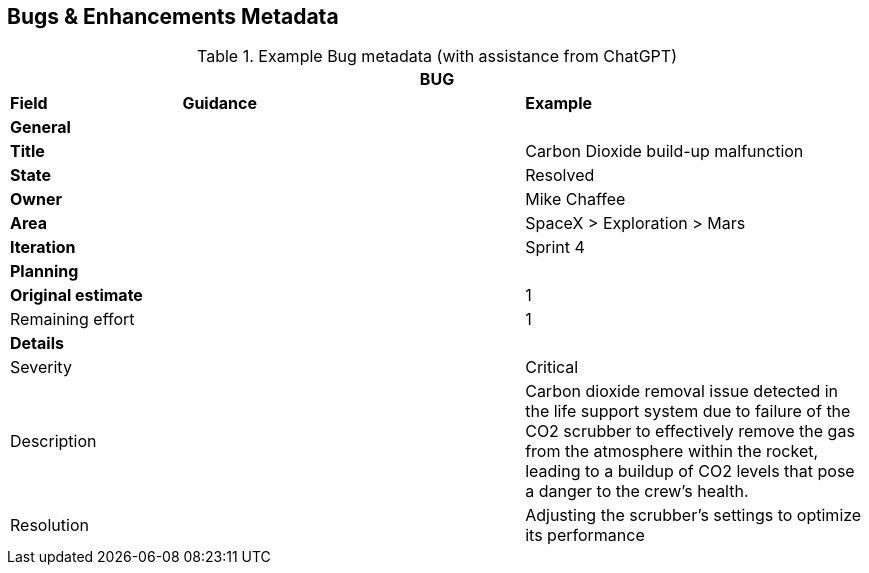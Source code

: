 == Bugs & Enhancements Metadata

.Example Bug metadata (with assistance from ChatGPT)
[.xsmall, width=100%, cols="20%,40%,40%"]
|===
3+| BUG

| *Field* | *Guidance* | *Example*

3+| *General*

| *Title*
|
| Carbon Dioxide build-up malfunction

| *State*
|
| Resolved

| *Owner*
|
| Mike Chaffee

| *Area*
|
| SpaceX > Exploration > Mars

| *Iteration*
|
| Sprint 4

3+| *Planning*

| *Original estimate*
|
| 1

| Remaining effort
|
| 1

3+| *Details*

| Severity
|
| Critical

| Description
|
a| 

Carbon dioxide removal issue detected in the life support system due to failure of the CO2 scrubber to effectively remove the gas from the atmosphere within the rocket, leading to a buildup of CO2 levels that pose a danger to the crew's health.

| Resolution
|
| Adjusting the scrubber's settings to optimize its performance

|===
